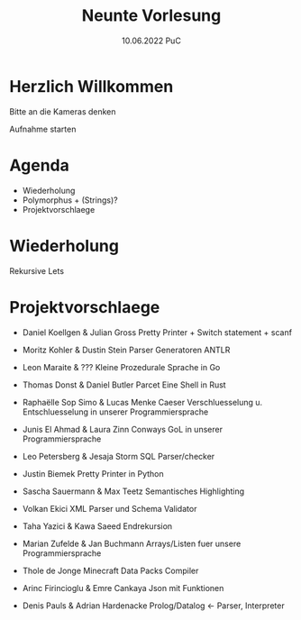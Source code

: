 #+TITLE: Neunte Vorlesung
#+DATE: 10.06.2022 PuC
* Herzlich Willkommen

Bitte an die Kameras denken

Aufnahme starten

* Agenda
- Wiederholung
- Polymorphus + (Strings)?
- Projektvorschlaege

* Wiederholung

Rekursive Lets

* Projektvorschlaege

- Daniel Koellgen & Julian Gross
  Pretty Printer + Switch statement + scanf

- Moritz Kohler & Dustin Stein
  Parser Generatoren ANTLR

- Leon Maraite & ???
  Kleine Prozedurale Sprache in Go

- Thomas Donst & Daniel Butler Parcet
  Eine Shell in Rust

- Raphaëlle Sop Simo & Lucas Menke
  Caeser Verschluesselung u. Entschluesselung in unserer Programmiersprache

- Junis El Ahmad & Laura Zinn
  Conways GoL in unserer Programmiersprache

- Leo Petersberg & Jesaja Storm
  SQL Parser/checker

- Justin Biemek
  Pretty Printer in Python

- Sascha Sauermann & Max Teetz
  Semantisches Highlighting

- Volkan Ekici
  XML Parser und Schema Validator

- Taha Yazici & Kawa Saeed
  Endrekursion

- Marian Zufelde & Jan Buchmann
  Arrays/Listen fuer unsere Programmiersprache

- Thole de Jonge
  Minecraft Data Packs Compiler

- Arinc Firincioglu & Emre Cankaya
  Json mit Funktionen

- Denis Pauls & Adrian Hardenacke
  Prolog/Datalog <- Parser, Interpreter
